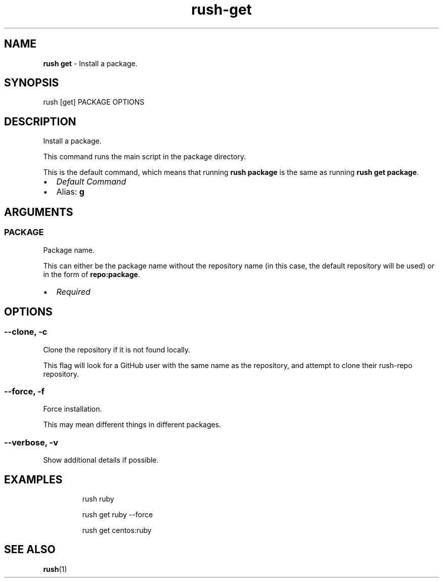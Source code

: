 .\" Automatically generated by Pandoc 3.2
.\"
.TH "rush\-get" "1" "December 2024" "" "Install a package."
.SH NAME
\f[B]rush get\f[R] \- Install a package.
.SH SYNOPSIS
rush [get] PACKAGE OPTIONS
.SH DESCRIPTION
Install a package.
.PP
This command runs the main script in the package directory.
.PP
This is the default command, which means that running \f[B]rush
package\f[R] is the same as running \f[B]rush get package\f[R].
.IP \[bu] 2
\f[I]Default Command\f[R]
.IP \[bu] 2
Alias: \f[B]g\f[R]
.SH ARGUMENTS
.SS PACKAGE
Package name.
.PP
This can either be the package name without the repository name (in this
case, the default repository will be used) or in the form of
\f[B]repo:package\f[R].
.IP \[bu] 2
\f[I]Required\f[R]
.SH OPTIONS
.SS \-\-clone, \-c
Clone the repository if it is not found locally.
.PP
This flag will look for a GitHub user with the same name as the
repository, and attempt to clone their rush\-repo repository.
.SS \-\-force, \-f
Force installation.
.PP
This may mean different things in different packages.
.SS \-\-verbose, \-v
Show additional details if possible.
.SH EXAMPLES
.IP
.EX
rush ruby

rush get ruby \-\-force

rush get centos:ruby
.EE
.SH SEE ALSO
\f[B]rush\f[R](1)
